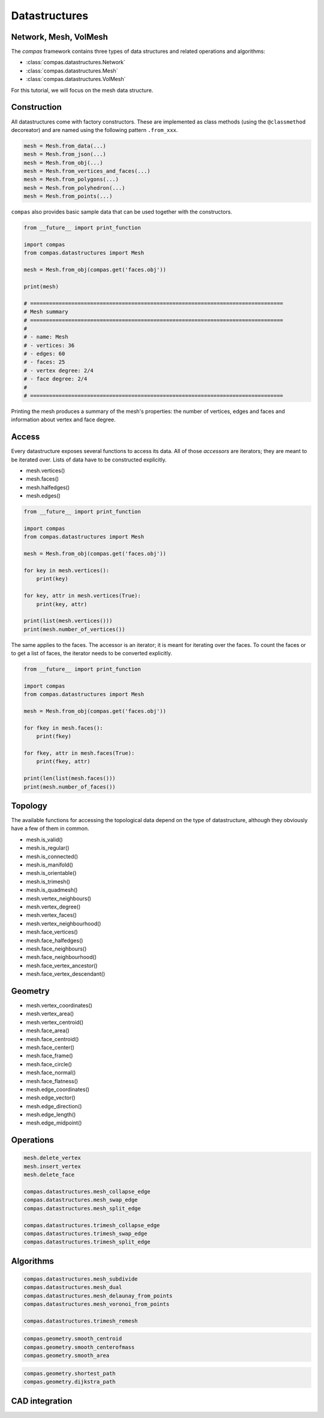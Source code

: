 .. _acadia2017_day1_datastructures:

********************************************************************************
Datastructures
********************************************************************************

Network, Mesh, VolMesh
======================

The *compas* framework contains three types of data structures and related operations and algorithms:

* :class:`compas.datastructures.Network`
* :class:`compas.datastructures.Mesh`
* :class:`compas.datastructures.VolMesh`

.. images
.. overview

For this tutorial, we will focus on the mesh data structure.

.. plot::
    :include-source:

    import compas
    from compas.datastructures import Mesh
    from compas.visualization import MeshPlotter

    mesh = Mesh.from_obj(compas.get('faces.obj'))

    plotter = MeshPlotter(mesh)

    plotter.draw_vertices()
    plotter.draw_faces()
    plotter.draw_edges()

    plotter.draw_vertices(
        text='key',
        facecolor=(0.9, 0.9, 0.9),
    )
    plotter.draw_faces(
        text='key',
        facecolor=(0.7, 0.7, 0.7),
    )
    plotter.draw_edges(
        text='key'
    )

    plotter.show()


Construction
============

All datastructures come with factory constructors.
These are implemented as class methods (using the ``@classmethod`` decoreator) and
are named using the following pattern ``.from_xxx``.

.. code-block:: python

    mesh = Mesh.from_data(...)
    mesh = Mesh.from_json(...)
    mesh = Mesh.from_obj(...)
    mesh = Mesh.from_vertices_and_faces(...)
    mesh = Mesh.from_polygons(...)
    mesh = Mesh.from_polyhedron(...)
    mesh = Mesh.from_points(...)

``compas`` also provides basic sample data that can be used together with the constructors.

.. code-block:: python

    from __future__ import print_function
    
    import compas
    from compas.datastructures import Mesh

    mesh = Mesh.from_obj(compas.get('faces.obj'))

    print(mesh)

    # ================================================================================
    # Mesh summary
    # ================================================================================
    #
    # - name: Mesh
    # - vertices: 36
    # - edges: 60
    # - faces: 25
    # - vertex degree: 2/4
    # - face degree: 2/4
    #
    # ================================================================================

Printing the mesh produces a summary of the mesh's properties:
the number of vertices, edges and faces and information about vertex and face degree.


Access
======

Every datastructure exposes several functions to access its data.
All of those *accessors* are iterators; they are meant to be iterated over.
Lists of data have to be constructed explicitly.

* mesh.vertices()
* mesh.faces()
* mesh.halfedges()
* mesh.edges()

.. code-block:: python

    from __future__ import print_function

    import compas
    from compas.datastructures import Mesh

    mesh = Mesh.from_obj(compas.get('faces.obj'))

    for key in mesh.vertices():
        print(key)

    for key, attr in mesh.vertices(True):
        print(key, attr)

    print(list(mesh.vertices()))
    print(mesh.number_of_vertices())


The same applies to the faces.
The accessor is an iterator; it is meant for iterating over the faces.
To count the faces or to get a list of faces, the iterator needs to be converted
explicitly.

.. code-block:: python
    
    from __future__ import print_function

    import compas
    from compas.datastructures import Mesh

    mesh = Mesh.from_obj(compas.get('faces.obj'))

    for fkey in mesh.faces():
        print(fkey)

    for fkey, attr in mesh.faces(True):
        print(fkey, attr)

    print(len(list(mesh.faces()))
    print(mesh.number_of_faces())


Topology
========

The available functions for accessing the topological data depend on the type of
datastructure, although they obviously have a few of them in common.

* mesh.is_valid()
* mesh.is_regular()
* mesh.is_connected()
* mesh.is_manifold()
* mesh.is_orientable()
* mesh.is_trimesh()
* mesh.is_quadmesh()


* mesh.vertex_neighbours()
* mesh.vertex_degree()
* mesh.vertex_faces()
* mesh.vertex_neighbourhood()


* mesh.face_vertices()
* mesh.face_halfedges()
* mesh.face_neighbours()
* mesh.face_neighbourhood()
* mesh.face_vertex_ancestor()
* mesh.face_vertex_descendant()


.. plot::
    :include-source:

    import compas
    from compas.datastructures import Mesh
    from compas.visualization import MeshPlotter

    mesh = Mesh.from_obj(compas.get('faces.obj'))

    plotter = MeshPlotter(mesh)

    root = 17
    nbrs = mesh.vertex_neighbours(root, ordered=True)

    text = {nbr: str(i) for i, nbr in enumerate(nbrs)}
    text[root] = root 

    fcolor = {nbr: '#cccccc' for nbr in nbrs}
    fcolor[root] = '#ff0000'

    plotter.draw_vertices(
        text=text,
        facecolor=fcolor
    )
    plotter.draw_faces()
    plotter.draw_edges()

    plotter.show()

.. plot::
    :include-source:

    import compas
    from compas.datastructures import Mesh
    from compas.visualization import MeshPlotter

    mesh = Mesh.from_obj(compas.get('faces.obj'))

    plotter = MeshPlotter(mesh)

    plotter.draw_vertices(text={key: mesh.vertex_degree(key) for key in mesh.vertices()})
    plotter.draw_faces()
    plotter.draw_edges()

    plotter.show()


Geometry
========

* mesh.vertex_coordinates()
* mesh.vertex_area()
* mesh.vertex_centroid()


* mesh.face_area()
* mesh.face_centroid()
* mesh.face_center()
* mesh.face_frame()
* mesh.face_circle()
* mesh.face_normal()
* mesh.face_flatness()


* mesh.edge_coordinates()
* mesh.edge_vector()
* mesh.edge_direction()
* mesh.edge_length()
* mesh.edge_midpoint()


.. plot::
    :include-source:

    import compas
    from compas.datastructures import Mesh
    from compas.visualization import MeshPlotter

    mesh = Mesh.from_obj(compas.get('faces.obj'))

    plotter = MeshPlotter(mesh)

    plotter.draw_vertices()
    plotter.draw_faces(text={fkey: '%.1f' % mesh.face_area(fkey) for fkey in mesh.faces()})
    plotter.draw_edges()

    plotter.show()

.. plot::
    :include-source:

    import compas
    from compas.datastructures import Mesh
    from compas.visualization import MeshPlotter

    mesh = Mesh.from_obj(compas.get('faces.obj'))

    plotter = MeshPlotter(mesh)

    plotter.draw_vertices(text={key: '%.1f' % mesh.vertex_area(key) for key in mesh.vertices()})
    plotter.draw_faces()
    plotter.draw_edges()

    plotter.show()


Operations
==========

.. code-block:: python
    
    mesh.delete_vertex
    mesh.insert_vertex
    mesh.delete_face

    compas.datastructures.mesh_collapse_edge
    compas.datastructures.mesh_swap_edge
    compas.datastructures.mesh_split_edge

    compas.datastructures.trimesh_collapse_edge
    compas.datastructures.trimesh_swap_edge
    compas.datastructures.trimesh_split_edge


Algorithms
==========

.. code-block:: python
    
    compas.datastructures.mesh_subdivide
    compas.datastructures.mesh_dual
    compas.datastructures.mesh_delaunay_from_points
    compas.datastructures.mesh_voronoi_from_points

    compas.datastructures.trimesh_remesh

.. code-block:: python
    
    compas.geometry.smooth_centroid
    compas.geometry.smooth_centerofmass
    compas.geometry.smooth_area

.. code-block:: python
    
    compas.geometry.shortest_path
    compas.geometry.dijkstra_path


CAD integration
===============



